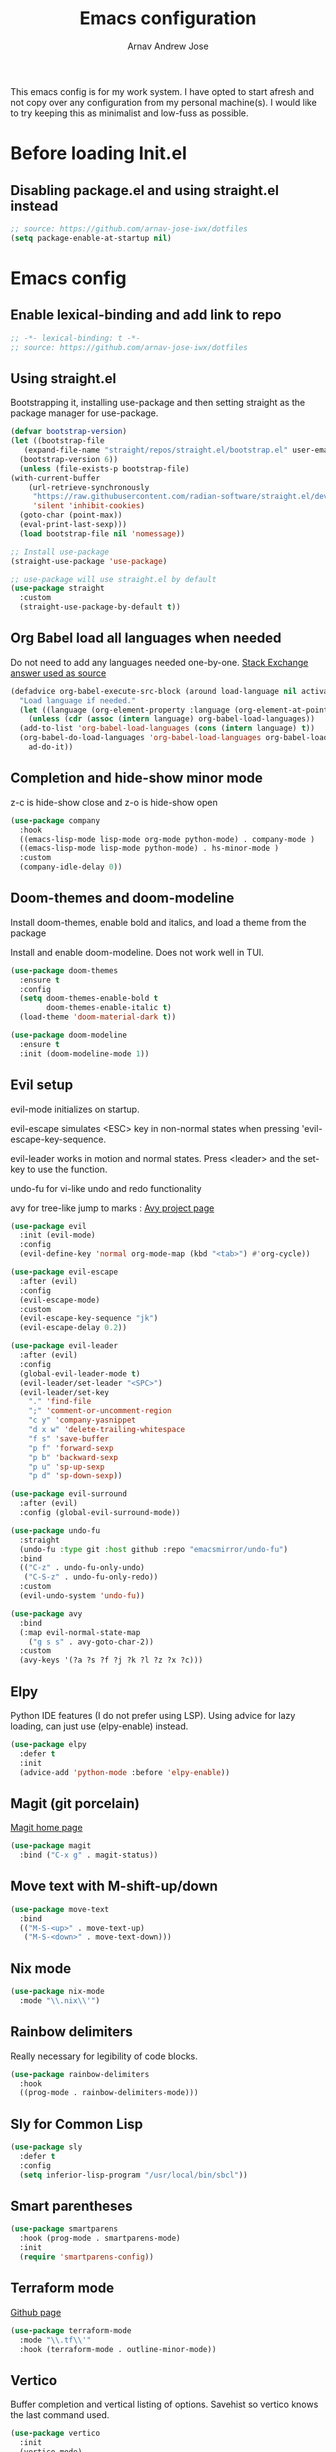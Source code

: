 #+title: Emacs configuration
#+author: Arnav Andrew Jose

This emacs config is for my work system.
I have opted to start afresh and not copy over any
configuration from my personal machine(s).
I would like to try keeping this as minimalist and
low-fuss as possible.

* Before loading Init.el
  :PROPERTIES:
  :header-args: :tangle ~/.emacs.d/early-init.el
  :END:

** Disabling package.el and using straight.el instead
  #+begin_src emacs-lisp
    ;; source: https://github.com/arnav-jose-iwx/dotfiles
    (setq package-enable-at-startup nil)
  #+end_src


* Emacs config
  :PROPERTIES:
  :header-args: :tangle ~/.emacs.d/init.el
  :END:

** Enable lexical-binding and add link to repo
#+begin_src  emacs-lisp
  ;; -*- lexical-binding: t -*-
  ;; source: https://github.com/arnav-jose-iwx/dotfiles
#+end_src

** Using straight.el

Bootstrapping it, installing use-package and then
setting straight as the package manager for use-package.

  #+begin_src emacs-lisp
    (defvar bootstrap-version)
    (let ((bootstrap-file
	   (expand-file-name "straight/repos/straight.el/bootstrap.el" user-emacs-directory))
	  (bootstrap-version 6))
      (unless (file-exists-p bootstrap-file)
	(with-current-buffer
	    (url-retrieve-synchronously
	     "https://raw.githubusercontent.com/radian-software/straight.el/develop/install.el"
	     'silent 'inhibit-cookies)
	  (goto-char (point-max))
	  (eval-print-last-sexp)))
      (load bootstrap-file nil 'nomessage))

    ;; Install use-package
    (straight-use-package 'use-package)

    ;; use-package will use straight.el by default
    (use-package straight
      :custom
      (straight-use-package-by-default t))
  #+end_src

** Org Babel load all languages when needed
Do not need to add any languages needed one-by-one.
[[https://emacs.stackexchange.com/questions/20577/org-babel-load-all-languages-on-demand][Stack Exchange answer used as source]]
#+begin_src emacs-lisp
  (defadvice org-babel-execute-src-block (around load-language nil activate)
    "Load language if needed."
    (let ((language (org-element-property :language (org-element-at-point))))
      (unless (cdr (assoc (intern language) org-babel-load-languages))
	(add-to-list 'org-babel-load-languages (cons (intern language) t))
	(org-babel-do-load-languages 'org-babel-load-languages org-babel-load-languages))
      ad-do-it))
#+end_src
** Completion and hide-show minor mode
z-c is hide-show close and z-o is hide-show open
#+begin_src emacs-lisp
  (use-package company
    :hook
    ((emacs-lisp-mode lisp-mode org-mode python-mode) . company-mode )
    ((emacs-lisp-mode lisp-mode python-mode) . hs-minor-mode )
    :custom
    (company-idle-delay 0))
#+end_src
** Doom-themes and doom-modeline
Install doom-themes, enable bold and italics, and load a theme from the package

Install and enable doom-modeline. Does not work well in TUI.
#+begin_src emacs-lisp
(use-package doom-themes
  :ensure t
  :config
  (setq doom-themes-enable-bold t
        doom-themes-enable-italic t)
  (load-theme 'doom-material-dark t))
  
(use-package doom-modeline
  :ensure t
  :init (doom-modeline-mode 1))
#+end_src
** Evil setup
evil-mode initializes on startup.

evil-escape simulates <ESC> key in non-normal states
when pressing 'evil-escape-key-sequence.

evil-leader works in motion and normal states.
Press <leader> and the set-key to use the function.

undo-fu for vi-like undo and redo functionality

avy for tree-like jump to marks : [[https://github.com/abo-abo/avy][Avy project page]] 
#+begin_src  emacs-lisp
  (use-package evil
    :init (evil-mode)
    :config
    (evil-define-key 'normal org-mode-map (kbd "<tab>") #'org-cycle))

  (use-package evil-escape
    :after (evil)
    :config
    (evil-escape-mode)
    :custom
    (evil-escape-key-sequence "jk")
    (evil-escape-delay 0.2))

  (use-package evil-leader
    :after (evil)
    :config
    (global-evil-leader-mode t)
    (evil-leader/set-leader "<SPC>")
    (evil-leader/set-key
      "." 'find-file
      ";" 'comment-or-uncomment-region
      "c y" 'company-yasnippet
      "d x w" 'delete-trailing-whitespace
      "f s" 'save-buffer
      "p f" 'forward-sexp
      "p b" 'backward-sexp
      "p u" 'sp-up-sexp
      "p d" 'sp-down-sexp))

  (use-package evil-surround
    :after (evil)
    :config (global-evil-surround-mode))

  (use-package undo-fu
    :straight
    (undo-fu :type git :host github :repo "emacsmirror/undo-fu")
    :bind
    (("C-z" . undo-fu-only-undo)
     ("C-S-z" . undo-fu-only-redo))
    :custom
    (evil-undo-system 'undo-fu))

  (use-package avy  
    :bind
    (:map evil-normal-state-map
	  ("g s s" . avy-goto-char-2))
    :custom
    (avy-keys '(?a ?s ?f ?j ?k ?l ?z ?x ?c)))
#+end_src

** Elpy
Python IDE features (I do not prefer using LSP). Using advice for lazy loading, can just use (elpy-enable) instead.
#+begin_src emacs-lisp
(use-package elpy
  :defer t
  :init
  (advice-add 'python-mode :before 'elpy-enable))
#+end_src
** Magit (git porcelain)
[[https://magit.vc][Magit home page]]

#+begin_src emacs-lisp
  (use-package magit
    :bind ("C-x g" . magit-status))
#+end_src
** Move text with M-shift-up/down
#+begin_src emacs-lisp
  (use-package move-text
    :bind
    (("M-S-<up>" . move-text-up)
     ("M-S-<down>" . move-text-down)))
#+end_src
** Nix mode
#+begin_src emacs-lisp
  (use-package nix-mode
    :mode "\\.nix\\'")
#+end_src
** Rainbow delimiters
Really necessary for legibility of code blocks.
#+begin_src emacs-lisp
  (use-package rainbow-delimiters
    :hook
    ((prog-mode . rainbow-delimiters-mode)))
#+end_src
** Sly for Common Lisp
#+begin_src emacs-lisp
  (use-package sly
    :defer t
    :config
    (setq inferior-lisp-program "/usr/local/bin/sbcl"))
#+end_src
** Smart parentheses
#+begin_src emacs-lisp
(use-package smartparens
  :hook (prog-mode . smartparens-mode)
  :init
  (require 'smartparens-config))
#+end_src
** Terraform mode
[[https://github.com/hcl-emacs/terraform-mode][Github page]]
#+begin_src emacs-lisp
  (use-package terraform-mode
    :mode "\\.tf\\'"
    :hook (terraform-mode . outline-minor-mode))
#+end_src
** Vertico
Buffer completion and vertical listing of options.
Savehist so vertico knows the last command used.
#+begin_src emacs-lisp
  (use-package vertico
    :init
    (vertico-mode)
    :config 
    (setq completion-styles '(basic substring partial-completion flex)
	  read-file-name-completion-ignore-case t
	  read-buffer-completion-ignore-case t
	  completion-ignore-case t
	  vertico-cycle t))


  ;; Persist history over Emacs restarts. Vertico sorts by history position.
  (use-package savehist
    :init
    (savehist-mode))
#+end_src
** Yaml mode
#+begin_src emacs-lisp
  (use-package yaml-mode
    :bind (:map yaml-mode-map
		("C-m" . newline-and-indent))
    :mode "\\.y(a)?ml\\'")
#+end_src
** Yasnippets
#+begin_src emacs-lisp
  (use-package yasnippet
    :hook (prog-mode . yas-minor-mode))

  (use-package yasnippet-snippets)
#+end_src
** General emacs configuration
Removing menu bar, toolbar and scroll bar, which I don't really use, and binding C-x C-b to ibuffer, which is really pretty and nice.
#+begin_src emacs-lisp
  (use-package emacs
    :init
    (put 'dired-find-alternate-file 'disabled nil)
    ;; Add prompt indicator to `completing-read-multiple'.
    ;; We display [CRM<separator>], e.g., [CRM,] if the separator is a comma.
    (defun crm-indicator (args)
      (cons (format "[CRM%s] %s"
		    (replace-regexp-in-string
		     "\\`\\[.*?]\\*\\|\\[.*?]\\*\\'" ""
		     crm-separator)
		    (car args))
	    (cdr args)))
    (advice-add #'completing-read-multiple :filter-args #'crm-indicator)

    ;; Do not allow the cursor in the minibuffer prompt
    (setq minibuffer-prompt-properties
	  '(read-only t cursor-intangible t face minibuffer-prompt))
    (add-hook 'minibuffer-setup-hook #'cursor-intangible-mode)
    (add-hook 'eshell-mode-hook (lambda () (display-line-numbers-mode 0)))
    (add-hook 'org-agenda-mode-hook (lambda () (display-line-numbers-mode 0)))
    ;; (add-hook 'pdf-view-mode-hook (lambda () (display-line-numbers-mode 0)))

    (setq enable-recursive-minibuffers t)
    (setq-default use-short-answers t)

    :config
    (setq org-agenda-files (list (expand-file-name "org-agenda" "~/Documents")))
    (windmove-default-keybindings)
    (global-set-key (kbd "C-x C-b") 'ibuffer)
    (global-display-line-numbers-mode)
    (menu-bar-mode -1)
    (scroll-bar-mode -1)
    (tool-bar-mode -1))
#+end_src
